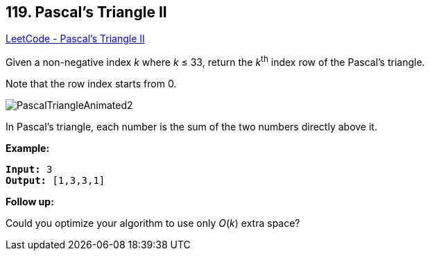== 119. Pascal's Triangle II

https://leetcode.com/problems/pascals-triangle-ii/[LeetCode - Pascal's Triangle II]

Given a non-negative index _k_ where _k_ ≤ 33, return the _k_^th^ index row of the Pascal's triangle.

Note that the row index starts from 0.

image::https://upload.wikimedia.org/wikipedia/commons/0/0d/PascalTriangleAnimated2.gif[]


[.small]#In Pascal's triangle, each number is the sum of the two numbers directly above it.#

*Example:*

[subs="verbatim,quotes"]
----
*Input:* 3
*Output:* [1,3,3,1]
----

*Follow up:*

Could you optimize your algorithm to use only _O_(_k_) extra space?

